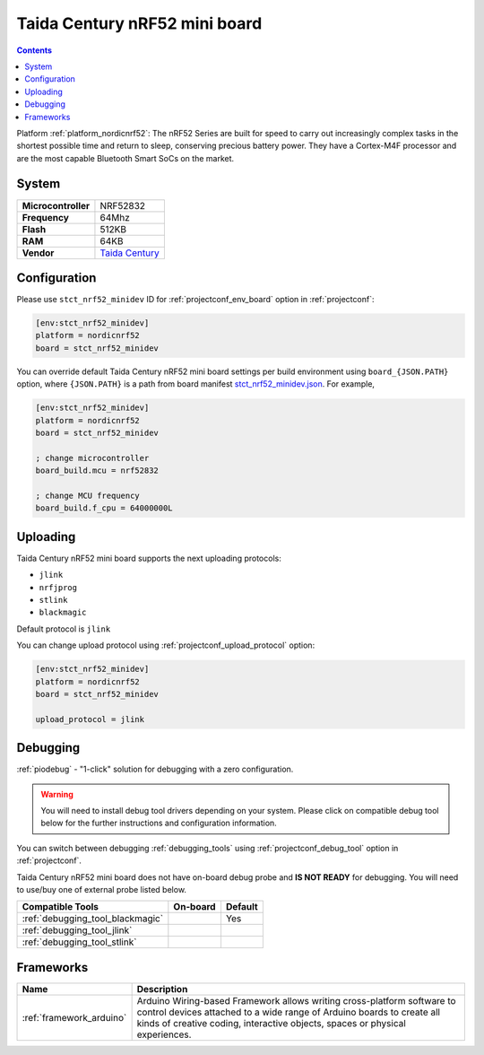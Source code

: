..  Copyright (c) 2014-present PlatformIO <contact@platformio.org>
    Licensed under the Apache License, Version 2.0 (the "License");
    you may not use this file except in compliance with the License.
    You may obtain a copy of the License at
       http://www.apache.org/licenses/LICENSE-2.0
    Unless required by applicable law or agreed to in writing, software
    distributed under the License is distributed on an "AS IS" BASIS,
    WITHOUT WARRANTIES OR CONDITIONS OF ANY KIND, either express or implied.
    See the License for the specific language governing permissions and
    limitations under the License.

.. _board_nordicnrf52_stct_nrf52_minidev:

Taida Century nRF52 mini board
==============================

.. contents::

Platform :ref:`platform_nordicnrf52`: The nRF52 Series are built for speed to carry out increasingly complex tasks in the shortest possible time and return to sleep, conserving precious battery power. They have a Cortex-M4F processor and are the most capable Bluetooth Smart SoCs on the market.

System
------

.. list-table::

  * - **Microcontroller**
    - NRF52832
  * - **Frequency**
    - 64Mhz
  * - **Flash**
    - 512KB
  * - **RAM**
    - 64KB
  * - **Vendor**
    - `Taida Century <http://taida-century.com/en/index.asp?utm_source=platformio&utm_medium=docs>`__


Configuration
-------------

Please use ``stct_nrf52_minidev`` ID for :ref:`projectconf_env_board` option in :ref:`projectconf`:

.. code-block:: ini

  [env:stct_nrf52_minidev]
  platform = nordicnrf52
  board = stct_nrf52_minidev

You can override default Taida Century nRF52 mini board settings per build environment using
``board_{JSON.PATH}`` option, where ``{JSON.PATH}`` is a path from
board manifest `stct_nrf52_minidev.json <https://github.com/platformio/platform-nordicnrf52/blob/master/boards/stct_nrf52_minidev.json>`_. For example,

.. code-block:: ini

  [env:stct_nrf52_minidev]
  platform = nordicnrf52
  board = stct_nrf52_minidev

  ; change microcontroller
  board_build.mcu = nrf52832

  ; change MCU frequency
  board_build.f_cpu = 64000000L


Uploading
---------
Taida Century nRF52 mini board supports the next uploading protocols:

* ``jlink``
* ``nrfjprog``
* ``stlink``
* ``blackmagic``

Default protocol is ``jlink``

You can change upload protocol using :ref:`projectconf_upload_protocol` option:

.. code-block:: ini

  [env:stct_nrf52_minidev]
  platform = nordicnrf52
  board = stct_nrf52_minidev

  upload_protocol = jlink

Debugging
---------

:ref:`piodebug` - "1-click" solution for debugging with a zero configuration.

.. warning::
    You will need to install debug tool drivers depending on your system.
    Please click on compatible debug tool below for the further
    instructions and configuration information.

You can switch between debugging :ref:`debugging_tools` using
:ref:`projectconf_debug_tool` option in :ref:`projectconf`.

Taida Century nRF52 mini board does not have on-board debug probe and **IS NOT READY** for debugging. You will need to use/buy one of external probe listed below.

.. list-table::
  :header-rows:  1

  * - Compatible Tools
    - On-board
    - Default
  * - :ref:`debugging_tool_blackmagic`
    - 
    - Yes
  * - :ref:`debugging_tool_jlink`
    - 
    - 
  * - :ref:`debugging_tool_stlink`
    - 
    - 

Frameworks
----------
.. list-table::
    :header-rows:  1

    * - Name
      - Description

    * - :ref:`framework_arduino`
      - Arduino Wiring-based Framework allows writing cross-platform software to control devices attached to a wide range of Arduino boards to create all kinds of creative coding, interactive objects, spaces or physical experiences.